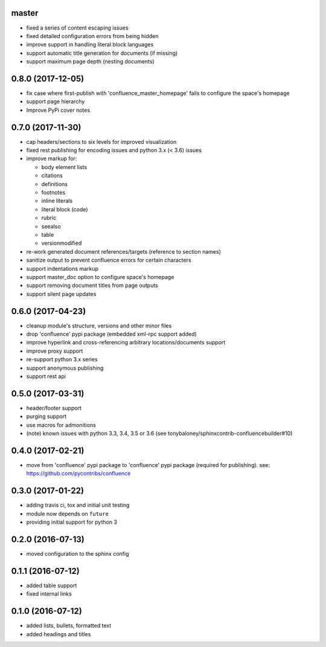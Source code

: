 master
======

* fixed a series of content escaping issues
* fixed detailed configuration errors from being hidden
* improve support in handling literal block languages
* support automatic title generation for documents (if missing)
* support maximum page depth (nesting documents)

0.8.0 (2017-12-05)
==================

* fix case where first-publish with 'confluence_master_homepage' fails to
  configure the space's homepage
* support page hierarchy
* Improve PyPi cover notes

0.7.0 (2017-11-30)
==================

* cap headers/sections to six levels for improved visualization
* fixed rest publishing for encoding issues and python 3.x (< 3.6) issues 
* improve markup for:

  * body element lists
  * citations
  * definitions
  * footnotes
  * inline literals
  * literal block (code)
  * rubric
  * seealso
  * table
  * versionmodified

* re-work generated document references/targets (reference to section names)
* sanitize output to prevent confluence errors for certain characters
* support indentations markup
* support master_doc option to configure space's homepage
* support removing document titles from page outputs
* support silent page updates

0.6.0 (2017-04-23)
==================

* cleanup module's structure, versions and other minor files
* drop 'confluence' pypi package (embedded xml-rpc support added)
* improve hyperlink and cross-referencing arbitrary locations/documents support
* improve proxy support
* re-support python 3.x series
* support anonymous publishing
* support rest api

0.5.0 (2017-03-31)
==================

* header/footer support
* purging support
* use macros for admonitions
* (note) known issues with python 3.3, 3.4, 3.5 or 3.6 (see
  tonybaloney/sphinxcontrib-confluencebuilder#10)

0.4.0 (2017-02-21)
==================

* move from 'confluence' pypi package to 'confluence' pypi package (required for
  publishing). see: https://github.com/pycontribs/confluence

0.3.0 (2017-01-22)
==================

* adding travis ci, tox and initial unit testing
* module now depends on ``future``
* providing initial support for python 3

0.2.0 (2016-07-13)
==================

* moved configuration to the sphinx config

0.1.1 (2016-07-12)
==================

* added table support
* fixed internal links

0.1.0 (2016-07-12)
==================

* added lists, bullets, formatted text
* added headings and titles
